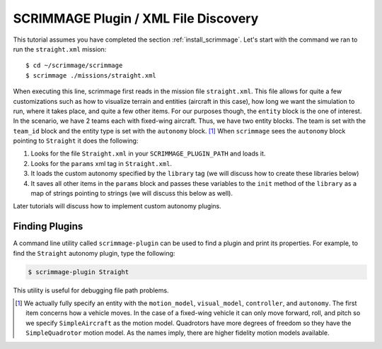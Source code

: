 SCRIMMAGE Plugin / XML File Discovery
=====================================

This tutorial assumes you have completed the section
:ref:`install_scrimmage`.  Let's start with the command we ran to run the
``straight.xml`` mission::

    $ cd ~/scrimmage/scrimmage
    $ scrimmage ./missions/straight.xml

When executing this line, scrimmage first reads in the mission file
``straight.xml``. This file allows for quite a few customizations such as how
to visualize terrain and entities (aircraft in this case), how long we want the
simulation to run, where it takes place, and quite a few other items. For our
purposes though, the ``entity`` block is the one of interest. In the scenario,
we have 2 teams each with fixed-wing aircraft. Thus, we have two entity blocks.
The team is set with the ``team_id`` block and the entity type is set with the
``autonomy`` block. [#f1]_ When ``scrimmage`` sees the ``autonomy`` block
pointing to ``Straight`` it does the following:

1. Looks for the file ``Straight.xml`` in your ``SCRIMMAGE_PLUGIN_PATH`` and
   loads it.
2. Looks for the ``params`` xml tag in ``Straight.xml``.
3. It loads the custom autonomy specified by the ``library`` tag (we will
   discuss how to create these libraries below)
4. It saves all other items in the ``params`` block and passes these variables
   to the ``init`` method of the ``library`` as a map of strings pointing to
   strings (we will discuss this below as well).

Later tutorials will discuss how to implement custom autonomy plugins.


Finding Plugins
---------------

A command line utility called ``scrimmage-plugin`` can be used to find a plugin
and print its properties. For example, to find the ``Straight`` autonomy
plugin, type the following:

.. code-block:: bash

   $ scrimmage-plugin Straight

This utility is useful for debugging file path problems.


.. [#f1] We actually fully specify an entity with the ``motion_model``,
        ``visual_model``, ``controller``, and ``autonomy``. The first item
        concerns how a vehicle moves. In the case of a fixed-wing vehicle it
        can only move forward, roll, and pitch so we specify ``SimpleAircraft``
        as the motion model. Quadrotors have more degrees of freedom so they
        have the ``SimpleQuadrotor`` motion model. As the names imply, there
        are higher fidelity motion models available.
